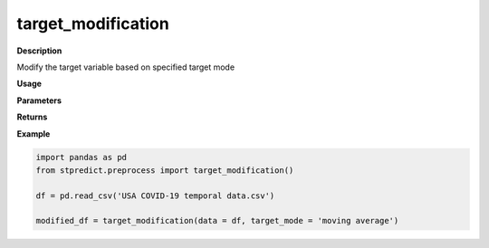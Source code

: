 target_modification
===================

**Description**

Modify the target variable based on specified target mode

**Usage**

.. py:function:: preprocess.target_modification(data, target_mode, column_identifier = None, verbose = 0)

**Parameters**

.. csv-table::   
   :header-rows: 1
   :widths: 1 , 3, 15
   :file: target_modification_in.csv


**Returns** 

.. csv-table::   
   :header-rows: 1
   :widths: 1 , 3, 15
   :file: target_modification_out.csv

**Example** 

.. code-block:: python

   import pandas as pd
   from stpredict.preprocess import target_modification()

   df = pd.read_csv('USA COVID-19 temporal data.csv')

   modified_df = target_modification(data = df, target_mode = 'moving average')

